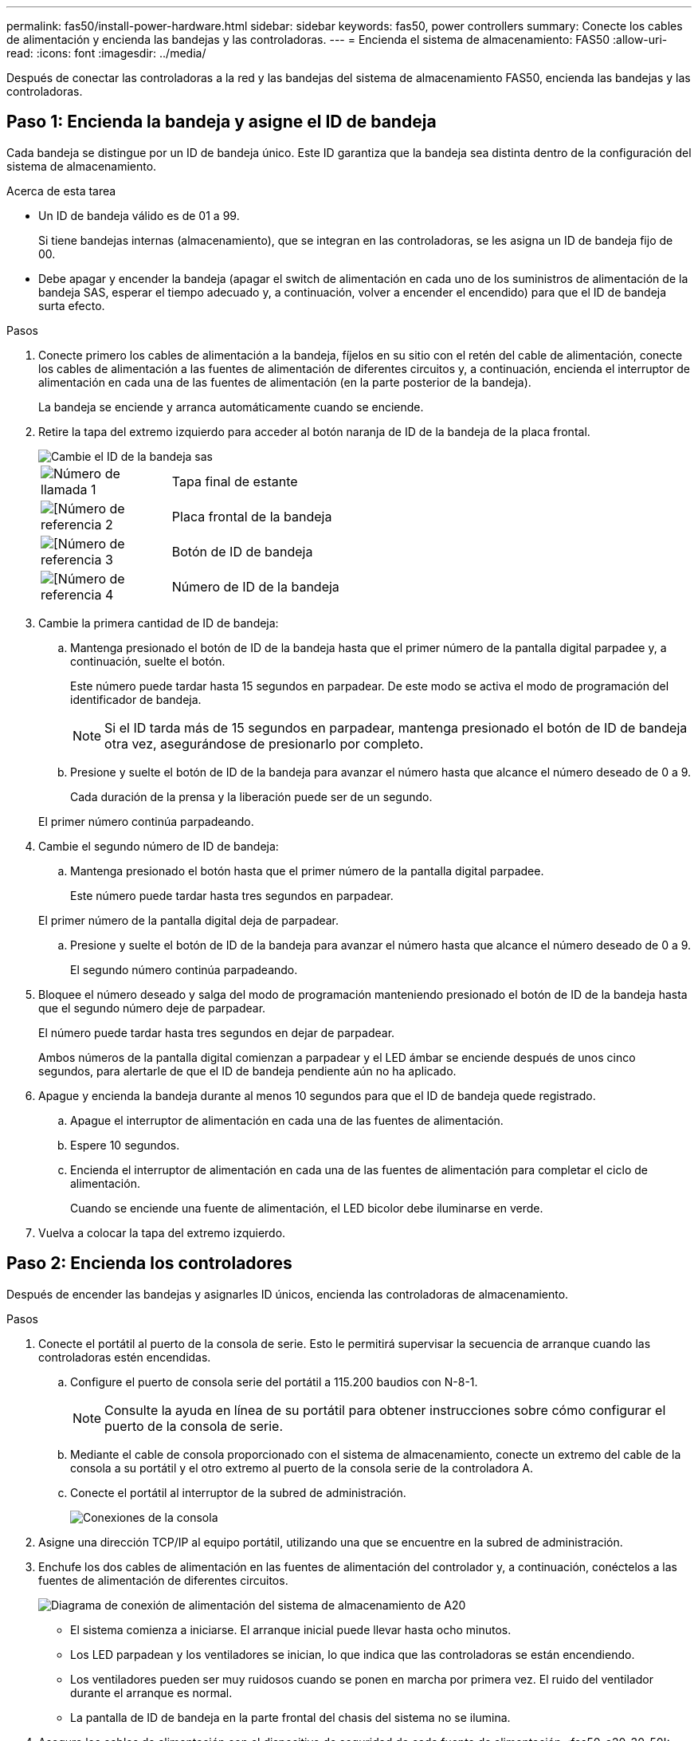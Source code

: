 ---
permalink: fas50/install-power-hardware.html 
sidebar: sidebar 
keywords: fas50, power controllers 
summary: Conecte los cables de alimentación y encienda las bandejas y las controladoras. 
---
= Encienda el sistema de almacenamiento: FAS50
:allow-uri-read: 
:icons: font
:imagesdir: ../media/


[role="lead"]
Después de conectar las controladoras a la red y las bandejas del sistema de almacenamiento FAS50, encienda las bandejas y las controladoras.



== Paso 1: Encienda la bandeja y asigne el ID de bandeja

Cada bandeja se distingue por un ID de bandeja único. Este ID garantiza que la bandeja sea distinta dentro de la configuración del sistema de almacenamiento.

.Acerca de esta tarea
* Un ID de bandeja válido es de 01 a 99.
+
Si tiene bandejas internas (almacenamiento), que se integran en las controladoras, se les asigna un ID de bandeja fijo de 00.

* Debe apagar y encender la bandeja (apagar el switch de alimentación en cada uno de los suministros de alimentación de la bandeja SAS, esperar el tiempo adecuado y, a continuación, volver a encender el encendido) para que el ID de bandeja surta efecto.


.Pasos
. Conecte primero los cables de alimentación a la bandeja, fíjelos en su sitio con el retén del cable de alimentación, conecte los cables de alimentación a las fuentes de alimentación de diferentes circuitos y, a continuación, encienda el interruptor de alimentación en cada una de las fuentes de alimentación (en la parte posterior de la bandeja).
+
La bandeja se enciende y arranca automáticamente cuando se enciende.

. Retire la tapa del extremo izquierdo para acceder al botón naranja de ID de la bandeja de la placa frontal.
+
image::../media/drw_shelf_id_sas_ieops-2187.svg[Cambie el ID de la bandeja sas]

+
[cols="20%,80%"]
|===


 a| 
image::../media/icon_round_1.png[Número de llamada 1]
 a| 
Tapa final de estante



 a| 
image::../media/icon_round_2.png[[Número de referencia 2]
 a| 
Placa frontal de la bandeja



 a| 
image::../media/icon_round_3.png[[Número de referencia 3]
 a| 
Botón de ID de bandeja



 a| 
image::../media/icon_round_4.png[[Número de referencia 4]
 a| 
Número de ID de la bandeja

|===
. Cambie la primera cantidad de ID de bandeja:
+
.. Mantenga presionado el botón de ID de la bandeja hasta que el primer número de la pantalla digital parpadee y, a continuación, suelte el botón.
+
Este número puede tardar hasta 15 segundos en parpadear. De este modo se activa el modo de programación del identificador de bandeja.

+

NOTE: Si el ID tarda más de 15 segundos en parpadear, mantenga presionado el botón de ID de bandeja otra vez, asegurándose de presionarlo por completo.

.. Presione y suelte el botón de ID de la bandeja para avanzar el número hasta que alcance el número deseado de 0 a 9.
+
Cada duración de la prensa y la liberación puede ser de un segundo.

+
El primer número continúa parpadeando.



. Cambie el segundo número de ID de bandeja:
+
.. Mantenga presionado el botón hasta que el primer número de la pantalla digital parpadee.
+
Este número puede tardar hasta tres segundos en parpadear.

+
El primer número de la pantalla digital deja de parpadear.

.. Presione y suelte el botón de ID de la bandeja para avanzar el número hasta que alcance el número deseado de 0 a 9.
+
El segundo número continúa parpadeando.



. Bloquee el número deseado y salga del modo de programación manteniendo presionado el botón de ID de la bandeja hasta que el segundo número deje de parpadear.
+
El número puede tardar hasta tres segundos en dejar de parpadear.

+
Ambos números de la pantalla digital comienzan a parpadear y el LED ámbar se enciende después de unos cinco segundos, para alertarle de que el ID de bandeja pendiente aún no ha aplicado.

. Apague y encienda la bandeja durante al menos 10 segundos para que el ID de bandeja quede registrado.
+
.. Apague el interruptor de alimentación en cada una de las fuentes de alimentación.
.. Espere 10 segundos.
.. Encienda el interruptor de alimentación en cada una de las fuentes de alimentación para completar el ciclo de alimentación.
+
Cuando se enciende una fuente de alimentación, el LED bicolor debe iluminarse en verde.



. Vuelva a colocar la tapa del extremo izquierdo.




== Paso 2: Encienda los controladores

Después de encender las bandejas y asignarles ID únicos, encienda las controladoras de almacenamiento.

.Pasos
. Conecte el portátil al puerto de la consola de serie. Esto le permitirá supervisar la secuencia de arranque cuando las controladoras estén encendidas.
+
.. Configure el puerto de consola serie del portátil a 115.200 baudios con N-8-1.
+

NOTE: Consulte la ayuda en línea de su portátil para obtener instrucciones sobre cómo configurar el puerto de la consola de serie.

.. Mediante el cable de consola proporcionado con el sistema de almacenamiento, conecte un extremo del cable de la consola a su portátil y el otro extremo al puerto de la consola serie de la controladora A.
.. Conecte el portátil al interruptor de la subred de administración.
+
image::../media/drw_g_isi_console_serial_port_cabling_ieops-1882.svg[Conexiones de la consola]



. Asigne una dirección TCP/IP al equipo portátil, utilizando una que se encuentre en la subred de administración.
. Enchufe los dos cables de alimentación en las fuentes de alimentación del controlador y, a continuación, conéctelos a las fuentes de alimentación de diferentes circuitos.
+
image::../media/drw_psu_layout_1_ieops-1886.svg[Diagrama de conexión de alimentación del sistema de almacenamiento de A20, A30 o A50]

+
** El sistema comienza a iniciarse. El arranque inicial puede llevar hasta ocho minutos.
** Los LED parpadean y los ventiladores se inician, lo que indica que las controladoras se están encendiendo.
** Los ventiladores pueden ser muy ruidosos cuando se ponen en marcha por primera vez. El ruido del ventilador durante el arranque es normal.
** La pantalla de ID de bandeja en la parte frontal del chasis del sistema no se ilumina.


. Asegure los cables de alimentación con el dispositivo de seguridad de cada fuente de alimentación. :fas50-a20-30-50!:


.El futuro
Después de encender el sistema de almacenamiento,link:install-complete.html["completar la configuración del sistema"]
